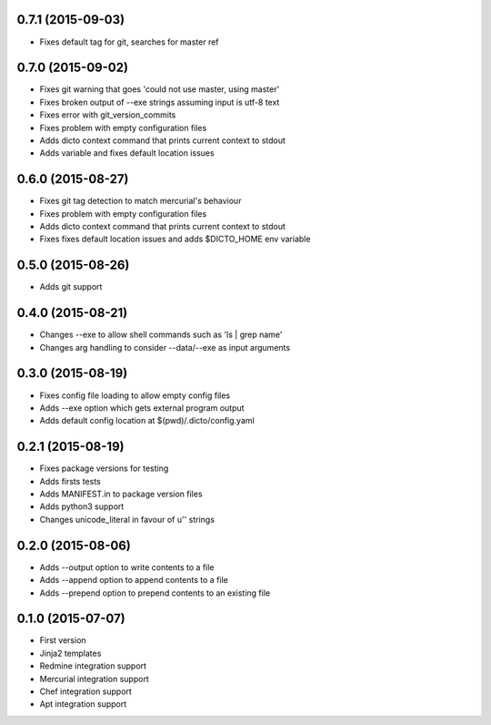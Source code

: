 0.7.1 (2015-09-03)
------------------

* Fixes default tag for git, searches for master ref

0.7.0 (2015-09-02)
------------------

* Fixes git warning that goes 'could not use master, using master'
* Fixes broken output of --exe strings assuming input is utf-8 text
* Fixes error with git_version_commits
* Fixes problem with empty configuration files
* Adds dicto context command that prints current context to stdout
* Adds  variable and fixes default location issues

0.6.0 (2015-08-27)
------------------

* Fixes git tag detection to match mercurial's behaviour
* Fixes problem with empty configuration files
* Adds dicto context command that prints current context to stdout
* Fixes fixes default location issues and adds $DICTO_HOME env variable

0.5.0 (2015-08-26)
------------------

* Adds git support

0.4.0 (2015-08-21)
------------------

* Changes --exe to allow shell commands such as 'ls | grep name'
* Changes arg handling to consider --data/--exe as input arguments

0.3.0 (2015-08-19)
------------------

* Fixes config file loading to allow empty config files
* Adds --exe option which gets external program output
* Adds default config location at $(pwd)/.dicto/config.yaml

0.2.1 (2015-08-19)
------------------

* Fixes package versions for testing
* Adds firsts tests
* Adds MANIFEST.in to package version files
* Adds python3 support
* Changes unicode_literal in favour of u'' strings

0.2.0 (2015-08-06)
------------------

* Adds --output option to write contents to a file
* Adds --append option to append contents to a file
* Adds --prepend option to prepend contents to an existing file

0.1.0 (2015-07-07)
------------------

* First version
* Jinja2 templates
* Redmine integration support
* Mercurial integration support
* Chef integration support
* Apt integration support

